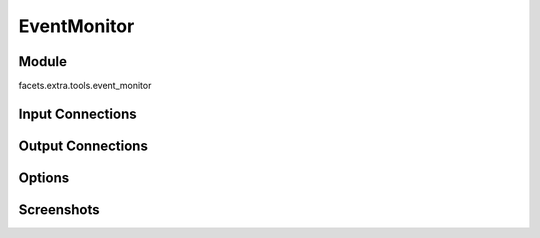 .. _tool_event_monitor:

EventMonitor
============

Module
------

facets.extra.tools.event_monitor

Input Connections
-----------------

Output Connections
------------------

Options
-------

Screenshots
-----------

.. image:: images/tool_event_monitor.jpg

